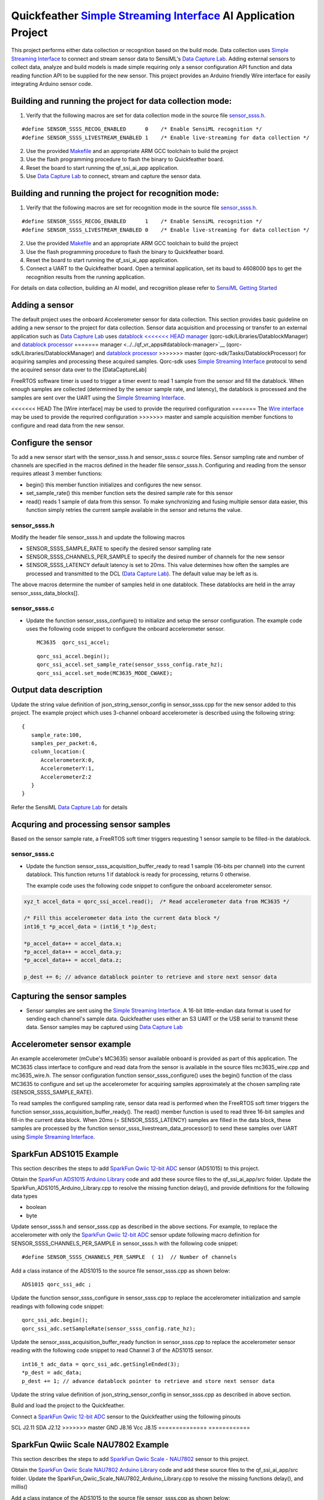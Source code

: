 Quickfeather `Simple Streaming Interface <https://sensiml.com/documentation/simple-streaming-specification/introduction.html>`__ AI Application Project
=======================================================================================================================================================

This project performs either data collection or recognition based on the
build mode. Data collection uses `Simple Streaming
Interface <https://sensiml.com/documentation/simple-streaming-specification/introduction.html>`__
to connect and stream sensor data to SensiML's `Data Capture
Lab <https://sensiml.com/products/data-capture-lab/>`__. Adding external
sensors to collect data, analyze and build models is made simple
requiring only a sensor configuration API function and data reading
function API to be supplied for the new sensor. This project provides an
Arduino friendly Wire interface for easily integrating Arduino sensor
code.

Building and running the project for data collection mode:
----------------------------------------------------------

1. Verify that the following macros are set for data collection mode in
   the source file `sensor_ssss.h <inc/sensor_ssss.h>`__.

::

   #define SENSOR_SSSS_RECOG_ENABLED      0    /* Enable SensiML recognition */
   #define SENSOR_SSSS_LIVESTREAM_ENABLED 1    /* Enable live-streaming for data collection */

2. Use the provided `Makefile <GCC_Project/Makefile>`__ and an
   appropriate ARM GCC toolchain to build the project

3. Use the flash programming procedure to flash the binary to
   Quickfeather board.

4. Reset the board to start running the qf_ssi_ai_app application.

5. Use `Data Capture
   Lab <https://sensiml.com/products/data-capture-lab/>`__ to connect,
   stream and capture the sensor data.

Building and running the project for recognition mode:
------------------------------------------------------

1. Verify that the following macros are set for recognition mode in the
   source file `sensor_ssss.h <inc/sensor_ssss.h>`__.

::

   #define SENSOR_SSSS_RECOG_ENABLED      1    /* Enable SensiML recognition */
   #define SENSOR_SSSS_LIVESTREAM_ENABLED 0    /* Enable live-streaming for data collection */

2. Use the provided `Makefile <GCC_Project/Makefile>`__ and an
   appropriate ARM GCC toolchain to build the project

3. Use the flash programming procedure to flash the binary to
   Quickfeather board.

4. Reset the board to start running the qf_ssi_ai_app application.

5. Connect a UART to the Quickfeather board. Open a terminal
   application, set its baud to 4608000 bps to get the recognition
   results from the running application.

For details on data collection, building an AI model, and recognition
please refer to `SensiML Getting
Started <https://sensiml.com/documentation/guides/getting-started/index.html>`__

Adding a sensor
---------------

The default project uses the onboard Accelerometer sensor for data
collection. This section provides basic guideline on adding a new sensor
to the project for data collection. Sensor data acquisition and
processing or transfer to an external application such as `Data Capture
Lab <https://sensiml.com/products/data-capture-lab/>`__ uses `datablock
<<<<<<< HEAD
manager <qf_vr_apps#datablock-manager>`__
(qorc-sdk/Libraries/DatablockManager) and `datablock
processor <qf_vr_apps#datablock-processor>`__
=======
manager <../../qf_vr_apps#datablock-manager>`__
(qorc-sdk/Libraries/DatablockManager) and `datablock
processor <../../qf_vr_apps#datablock-processor>`__
>>>>>>> master
(qorc-sdk/Tasks/DatablockProcessor) for acquiring samples and processing
these acquired samples. Qorc-sdk uses `Simple Streaming
Interface <https://sensiml.com/documentation/simple-streaming-specification/introduction.html>`__
protocol to send the acquired sensor data over to the [DataCaptureLab]

FreeRTOS software timer is used to trigger a timer event to read 1
sample from the sensor and fill the datablock. When enough samples are
collected (determined by the sensor sample rate, and latency), the
datablock is processed and the samples are sent over the UART using the
`Simple Streaming
Interface <https://sensiml.com/documentation/simple-streaming-specification/introduction.html>`__.

<<<<<<< HEAD
The [Wire interface] may be used to provide the requrired configuration
=======
The `Wire interface <inc/Wire.h>`__ may be used to provide the requrired configuration
>>>>>>> master
and sample acquisition member functions to configure and read data from
the new sensor.

Configure the sensor
--------------------

To add a new sensor start with the sensor_ssss.h and sensor_ssss.c
source files. Sensor sampling rate and number of channels are specified
in the macros defined in the header file sensor_ssss.h. Configuring and
reading from the sensor requires atleast 3 member functions:

-  begin() this member function initializes and configures the new
   sensor.
-  set_sample_rate() this member function sets the desired sample rate
   for this sensor
-  read() reads 1 sample of data from this sensor. To make synchronizing
   and fusing multiple sensor data easier, this function simply retries
   the current sample available in the sensor and returns the value.

.. _sensor_ssssh:

sensor_ssss.h
~~~~~~~~~~~~~

Modify the header file sensor_ssss.h and update the following macros

-  SENSOR_SSSS_SAMPLE_RATE to specify the desired sensor sampling rate
-  SENSOR_SSSS_CHANNELS_PER_SAMPLE to specify the desired number of
   channels for the new sensor
-  SENSOR_SSSS_LATENCY default latency is set to 20ms. This value
   determines how often the samples are processed and transmitted to the
   DCL (`Data Capture
   Lab <https://sensiml.com/products/data-capture-lab/>`__). The default
   value may be left as is.

The above macros determine the number of samples held in one datablock.
These datablocks are held in the array sensor_ssss_data_blocks[].

.. _sensor_ssssc:

sensor_ssss.c
~~~~~~~~~~~~~

-  Update the function sensor_ssss_configure() to initialize and setup
   the sensor configuration. The example code uses the following code
   snippet to configure the onboard accelerometer sensor.

   ::

      MC3635  qorc_ssi_accel;

   ::

      qorc_ssi_accel.begin();
      qorc_ssi_accel.set_sample_rate(sensor_ssss_config.rate_hz);
      qorc_ssi_accel.set_mode(MC3635_MODE_CWAKE);

Output data description
-----------------------

Update the string value definition of json_string_sensor_config in
sensor_ssss.cpp for the new sensor added to this project. The example
project which uses 3-channel onboard accelerometer is described using
the following string:

::

       {
          sample_rate:100,
          samples_per_packet:6,
          column_location:{
             AccelerometerX:0,
             AccelerometerY:1,
             AccelerometerZ:2
          }
       }

Refer the SensiML `Data Capture
Lab <https://sensiml.com/products/data-capture-lab/>`__ for details

Acquring and processing sensor samples
--------------------------------------

Based on the sensor sample rate, a FreeRTOS soft timer triggers
requesting 1 sensor sample to be filled-in the datablock.

.. _sensor_ssssc-1:

sensor_ssss.c
~~~~~~~~~~~~~

-  Update the function sensor_ssss_acquisition_buffer_ready to read 1
   sample (16-bits per channel) into the current datablock. This
   function returns 1 if datablock is ready for processing, returns 0
   otherwise.

   The example code uses the following code snippet to configure the
   onboard accelerometer sensor.

.. code:: c++

       xyz_t accel_data = qorc_ssi_accel.read();  /* Read accelerometer data from MC3635 */
       
       /* Fill this accelerometer data into the current data block */
       int16_t *p_accel_data = (int16_t *)p_dest;
       
       *p_accel_data++ = accel_data.x;
       *p_accel_data++ = accel_data.y;
       *p_accel_data++ = accel_data.z;
       
       p_dest += 6; // advance datablock pointer to retrieve and store next sensor data

Capturing the sensor samples
----------------------------

-  Sensor samples are sent using the `Simple Streaming
   Interface <https://sensiml.com/documentation/simple-streaming-specification/introduction.html>`__.
   A 16-bit little-endian data format is used for sending each channel's
   sample data. Quickfeather uses either an S3 UART or the USB serial to
   transmit these data. Sensor samples may be captured using `Data
   Capture Lab <https://sensiml.com/products/data-capture-lab/>`__

Accelerometer sensor example
----------------------------

An example accelerometer (mCube's MC3635) sensor available onboard is
provided as part of this application. The MC3635 class interface to
configure and read data from the sensor is available in the source files
mc3635_wire.cpp and mc3635_wire.h. The sensor configuration function
sensor_ssss_configure() uses the begin() function of the class MC3635 to
configure and set up the accelerometer for acquiring samples
approximately at the chosen sampling rate (SENSOR_SSSS_SAMPLE_RATE).

To read samples the configured sampling rate, sensor data read is
performed when the FreeRTOS soft timer triggers the function
sensor_ssss_acquisition_buffer_ready(). The read() member function is
used to read three 16-bit samples and fill-in the current data block.
When 20ms (= SENSOR_SSSS_LATENCY) samples are filled in the data block,
these samples are processed by the function
sensor_ssss_livestream_data_processor() to send these samples over UART
using `Simple Streaming
Interface <https://sensiml.com/documentation/simple-streaming-specification/introduction.html>`__.

SparkFun ADS1015 Example
------------------------

This section describes the steps to add `SparkFun Qwiic 12-bit
ADC <https://www.sparkfun.com/products/15334>`__ sensor (ADS1015) to
this project.

Obtain the `SparkFun ADS1015 Arduino
Library <https://github.com/sparkfun/SparkFun_ADS1015_Arduino_Library/tree/master/src>`__
code and add these source files to the qf_ssi_ai_app/src folder. Update
the SparkFun_ADS1015_Arduino_Library.cpp to resolve the missing function
delay(), and provide definitions for the following data types

-  boolean
-  byte

Update sensor_ssss.h and sensor_ssss.cpp as described in the above
sections. For example, to replace the accelerometer with only the
`SparkFun Qwiic 12-bit ADC <https://www.sparkfun.com/products/15334>`__
sensor update following macro definition for
SENSOR_SSSS_CHANNELS_PER_SAMPLE in sensor_ssss.h with the following code
snippet:

::

   #define SENSOR_SSSS_CHANNELS_PER_SAMPLE  ( 1)  // Number of channels

Add a class instance of the ADS1015 to the source file sensor_ssss.cpp
as shown below:

::

       ADS1015 qorc_ssi_adc ;

Update the function sensor_ssss_configure in sensor_ssss.cpp to replace
the accelerometer initialization and sample readings with following code
snippet:

::

     qorc_ssi_adc.begin();
     qorc_ssi_adc.setSampleRate(sensor_ssss_config.rate_hz);

Update the sensor_ssss_acquisition_buffer_ready function in
sensor_ssss.cpp to replace the accelerometer sensor reading with the
following code snippet to read Channel 3 of the ADS1015 sensor.

::

       int16_t adc_data = qorc_ssi_adc.getSingleEnded(3);
       *p_dest = adc_data;
       p_dest += 1; // advance datablock pointer to retrieve and store next sensor data    

Update the string value definition of json_string_sensor_config in
sensor_ssss.cpp as described in above section.

Build and load the project to the Quickfeather.

Connect a `SparkFun Qwiic 12-bit
ADC <https://www.sparkfun.com/products/15334>`__ sensor to the
Quickfeather using the following pinouts

============== ============
ADS1015 module Quickfeather
============== ============
<<<<<<< HEAD
SCL            J2.7
SDA            J2.8
=======
SCL            J2.11
SDA            J2.12
>>>>>>> master
GND            J8.16
Vcc            J8.15
============== ============

SparkFun Qwiic Scale NAU7802 Example
------------------------------------

This section describes the steps to add `SparkFun Qwiic Scale -
NAU7802 <https://www.sparkfun.com/products/15242>`__ sensor to this
project.

Obtain the `SparkFun Qwiic Scale NAU7802 Arduino
Library <https://github.com/sparkfun/SparkFun_Qwiic_Scale_NAU7802_Arduino_Library>`__
code and add these source files to the qf_ssi_ai_app/src folder. Update
the SparkFun_Qwiic_Scale_NAU7802_Arduino_Library.cpp to resolve the
missing functions delay(), and millis()

Add a class instance of the ADS1015 to the source file sensor_ssss.cpp
as shown below:

::

       NAU7802 qorc_ssi_scale;

Update sensor_ssss.h and sensor_ssss.cpp as described in the above
sections. For example, to replace the accelerometer with only the
`SparkFun Qwiic Scale -
NAU7802 <https://www.sparkfun.com/products/15242>`__ sensor update
following macro definition for SENSOR_SSSS_CHANNELS_PER_SAMPLE in
sensor_ssss.h with the following code snippet:

.. code:: c++

   #define SENSOR_SSSS_CHANNELS_PER_SAMPLE  ( 1)  // Number of channels

Update the function sensor_ssss_configure in sensor_ssss.cpp to replace
the accelerometer initialization and sample readings with following code
snippet:

.. code:: c++

     qorc_ssi_scale.begin();
     qorc_ssi_scale.setSampleRate(sensor_ssss_config.rate_hz);

Update the sensor_ssss_acquisition_buffer_ready function in
sensor_ssss.cpp to replace the accelerometer sensor reading with the
following code snippet to read a sample from the scale. Qwiic scale
outputs a 24-bit value where as the data capture is only capable of
16-bit sensor readings. So, adjust the returned reading to write 16-bit
value into the datablock buffer as shown in the code snippet below.

.. code:: c++

       int16_t scale_data = qorc_ssi_scale.getReading() >> 8;
       *p_dest = scale_data;
       p_dest += 1; // advance datablock pointer to retrieve and store next sensor data    

Update the string value definition of json_string_sensor_config in
sensor_ssss.cpp as described in above section.

Build and load the project to the Quickfeather.

Connect a `SparkFun Qwiic Scale -
NAU7802 <https://www.sparkfun.com/products/15242>`__ sensor to the
Quickfeather using the following pinouts

============== ============
<<<<<<< HEAD
ADS1015 module Quickfeather
============== ============
SCL            J2.7
SDA            J2.8
=======
NAU7802 module Quickfeather
============== ============
SCL            J2.11
SDA            J2.12
>>>>>>> master
GND            J8.16
Vcc            J8.15
============== ============

Refer `Qwiic Scale Hookup
Guide <https://learn.sparkfun.com/tutorials/qwiic-scale-hookup-guide?_ga=2.193267885.1228472612.1605042107-1202899191.1566946929>`__
for details. Quickfeather is now ready to stream data to `Data Capture
Lab <https://sensiml.com/products/data-capture-lab/>`__
